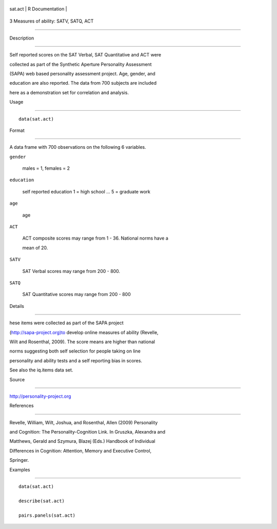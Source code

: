 +-----------+-------------------+
| sat.act   | R Documentation   |
+-----------+-------------------+

3 Measures of ability: SATV, SATQ, ACT
--------------------------------------

Description
~~~~~~~~~~~

Self reported scores on the SAT Verbal, SAT Quantitative and ACT were
collected as part of the Synthetic Aperture Personality Assessment
(SAPA) web based personality assessment project. Age, gender, and
education are also reported. The data from 700 subjects are included
here as a demonstration set for correlation and analysis.

Usage
~~~~~

::

    data(sat.act)

Format
~~~~~~

A data frame with 700 observations on the following 6 variables.

``gender``
    males = 1, females = 2

``education``
    self reported education 1 = high school ... 5 = graduate work

``age``
    age

``ACT``
    ACT composite scores may range from 1 - 36. National norms have a
    mean of 20.

``SATV``
    SAT Verbal scores may range from 200 - 800.

``SATQ``
    SAT Quantitative scores may range from 200 - 800

Details
~~~~~~~

hese items were collected as part of the SAPA project
(http://sapa-project.org)to develop online measures of ability (Revelle,
Wilt and Rosenthal, 2009). The score means are higher than national
norms suggesting both self selection for people taking on line
personality and ability tests and a self reporting bias in scores.

See also the iq.items data set.

Source
~~~~~~

http://personality-project.org

References
~~~~~~~~~~

Revelle, William, Wilt, Joshua, and Rosenthal, Allen (2009) Personality
and Cognition: The Personality-Cognition Link. In Gruszka, Alexandra and
Matthews, Gerald and Szymura, Blazej (Eds.) Handbook of Individual
Differences in Cognition: Attention, Memory and Executive Control,
Springer.

Examples
~~~~~~~~

::

    data(sat.act)
    describe(sat.act)
    pairs.panels(sat.act)
